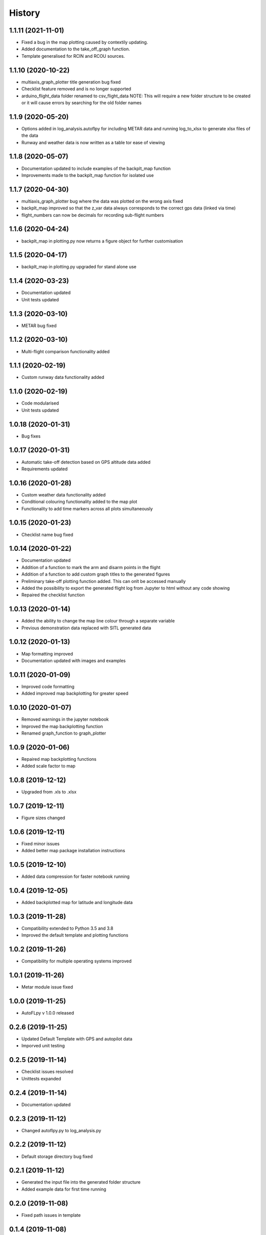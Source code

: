=======
History
=======

1.1.11 (2021-11-01)
-------------------

* Fixed a bug in the map plotting caused by contextily updating.
* Added documentation to the take_off_graph function.
* Template generalised for RCIN and RCOU sources. 


1.1.10 (2020-10-22)
-------------------

* multiaxis_graph_plotter title generation bug fixed
* Checklist feature removed and is no longer supported
* arduino_flight_data folder renamed to csv_flight_data NOTE: This will require a new folder structure to be created or it will cause errors by searching for the old folder names


1.1.9 (2020-05-20)
------------------

* Options added in log_analysis.autoflpy for including METAR data and running log_to_xlsx to generate xlsx files of the data
* Runway and weather data is now written as a table tor ease of viewing


1.1.8 (2020-05-07)
------------------

* Documentation updated to include examples of the backplt_map function
* Improvements made to the backplt_map function for isolated use


1.1.7 (2020-04-30)
------------------

* multiaxis_graph_plotter bug where the data was plotted on the wrong axis fixed
* backplt_map improved so that the z_var data always corresponds to the correct gps data (linked via time)
* flight_numbers can now be decimals for recording sub-flight numbers


1.1.6 (2020-04-24)
------------------

* backplt_map in plotting.py now returns a figure object for further customisation


1.1.5 (2020-04-17)
------------------

* backplt_map in plotting.py upgraded for stand alone use


1.1.4 (2020-03-23)
------------------

* Documentation updated
* Unit tests updated


1.1.3 (2020-03-10)
------------------

* METAR bug fixed


1.1.2 (2020-03-10)
------------------

* Multi-flight comparison functionality added


1.1.1 (2020-02-19)
------------------

* Custom runway data functionality added

1.1.0 (2020-02-19)
------------------

* Code modularised
* Unit tests updated

1.0.18 (2020-01-31)
-------------------

* Bug fixes

1.0.17 (2020-01-31)
-------------------

* Automatic take-off detection based on GPS altitude data added
* Requirements updated

1.0.16 (2020-01-28)
-------------------

* Custom weather data functionality added
* Conditional colouring functionality added to the map plot
* Functionality to add time markers across all plots simultaneously

1.0.15 (2020-01-23)
-------------------

* Checklist name bug fixed

1.0.14 (2020-01-22)
-------------------

* Documentation updated
* Addition of a function to mark the arm and disarm points in the flight
* Addition of a function to add custom graph titles to the generated figures
* Preliminary take-off plotting function added. This can onlt be accessed manually
* Added the possibility to export the generated flight log from Jupyter to html without any code showing
* Repaired the checklist function

1.0.13 (2020-01-14)
-------------------

* Added the ability to change the map line colour through a separate variable
* Previous demonstration data replaced with SITL generated data

1.0.12 (2020-01-13)
-------------------

* Map formatting improved
* Documentation updated with images and examples

1.0.11 (2020-01-09)
-------------------

* Improved code formatting
* Added improved map backplotting for greater speed

1.0.10 (2020-01-07)
-------------------

* Removed warnings in the jupyter notebook
* Improved the map backplotting function
* Renamed graph_function to graph_plotter

1.0.9 (2020-01-06)
------------------

* Repaired map backplotting functions
* Added scale factor to map

1.0.8 (2019-12-12)
------------------

* Upgraded from .xls to .xlsx

1.0.7 (2019-12-11)
------------------

* Figure sizes changed

1.0.6 (2019-12-11)
------------------

* Fixed minor issues
* Added better map package installation instructions

1.0.5 (2019-12-10)
------------------

* Added data compression for faster notebook running

1.0.4 (2019-12-05)
------------------

* Added backplotted map for latitude and longitude data

1.0.3 (2019-11-28)
------------------

* Compatibility extended to Python 3.5 and 3.8
* Improved the default template and plotting functions

1.0.2 (2019-11-26)
------------------

* Compatibility for multiple operating systems improved

1.0.1 (2019-11-26)
------------------

* Metar module issue fixed

1.0.0 (2019-11-25)
------------------

* AutoFLpy v 1.0.0 released

0.2.6 (2019-11-25)
------------------

* Updated Default Template with GPS and autopilot data
* Imporved unit testing

0.2.5 (2019-11-14)
------------------

* Checklist issues resolved
* Unittests expanded

0.2.4 (2019-11-14)
------------------

* Documentation updated

0.2.3 (2019-11-12)
------------------

* Changed autoflpy.py to log_analysis.py


0.2.2 (2019-11-12)
------------------

* Default storage directory bug fixed

0.2.1 (2019-11-12)
------------------

* Generated the input file into the generated folder structure
* Added example data for first time running

0.2.0 (2019-11-08)
------------------

* Fixed path issues in template

0.1.4 (2019-11-08)
------------------

* Fixed more directory issues

0.1.3 (2019-11-08)
------------------

* Fixed directory issues

0.1.2 (2019-11-08)
------------------

* Reformatted directory and added default user files.

0.1.1 (2019-11-07)
------------------

* Updates and added code. Reformatted directory.

0.1.0 (2019-10-29)
------------------

* First release on PyPI.
